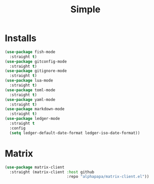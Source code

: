 #+title: Simple

* Installs
#+begin_src emacs-lisp
  (use-package fish-mode
    :straight t)
  (use-package gitconfig-mode
    :straight t)
  (use-package gitignore-mode
    :straight t)
  (use-package lua-mode
    :straight t)
  (use-package toml-mode
    :straight t)
  (use-package yaml-mode
    :straight t)
  (use-package markdown-mode
    :straight t)
  (use-package ledger-mode
    :straight t
    :config
    (setq ledger-default-date-format ledger-iso-date-format))
#+end_src

* Matrix
#+begin_src emacs-lisp
  (use-package matrix-client
    :straight (matrix-client :host github
                             :repo "alphapapa/matrix-client.el"))
#+end_src
